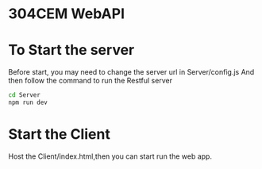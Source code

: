 * 304CEM WebAPI

* To Start the server

Before start, you may need to change the server url in Server/config.js
And then follow the command to run the Restful server
#+begin_src bash
cd Server
npm run dev
#+end_src

* Start the Client
Host the Client/index.html,then you can start run the web app.
